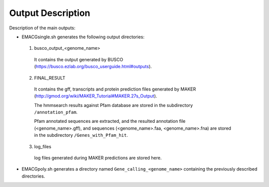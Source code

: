 Output Description
==================

Description of the main outputs:

* EMACGsingle.sh generates the following output directories:

 1. busco_output_<genome_name>

  It contains the output generated by BUSCO (https://busco.ezlab.org/busco_userguide.html#outputs).

 2. FINAL_RESULT

  It contains the gff, transcripts and protein prediction files generated by MAKER (http://gmod.org/wiki/MAKER_Tutorial#MAKER.27s_Output).

  The hmmsearch results against Pfam database are stored in the subdirectory ``/annotation_pfam``.

  Pfam annotated sequences are extracted, and the resulted annotation file (<genome_name>.gff), and sequences (<genome_name>.faa, <genome_name>.fna) are stored in the subdirectory ``/Genes_with_Pfam_hit``.

 3. log_files

  log files generated during MAKER predictions are stored here.

* EMACGpoly.sh generates a directory named ``Gene_calling_<genome_name>`` containing the previously described directories.
